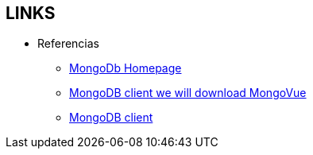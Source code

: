 [[mongo-links]]

////
a=&#225; e=&#233; i=&#237; o=&#243; u=&#250;

A=&#193; E=&#201; I=&#205; O=&#211; U=&#218;

n=&#241; N=&#209;
////

== LINKS

* Referencias

** http://www.mongodb.org[MongoDb Homepage]

** http://www.mongovue.com/downloads/[MongoDB client we will download MongoVue]

** http://docs.mongodb.org/ecosystem/tools/administration-interfaces/[MongoDB client]

